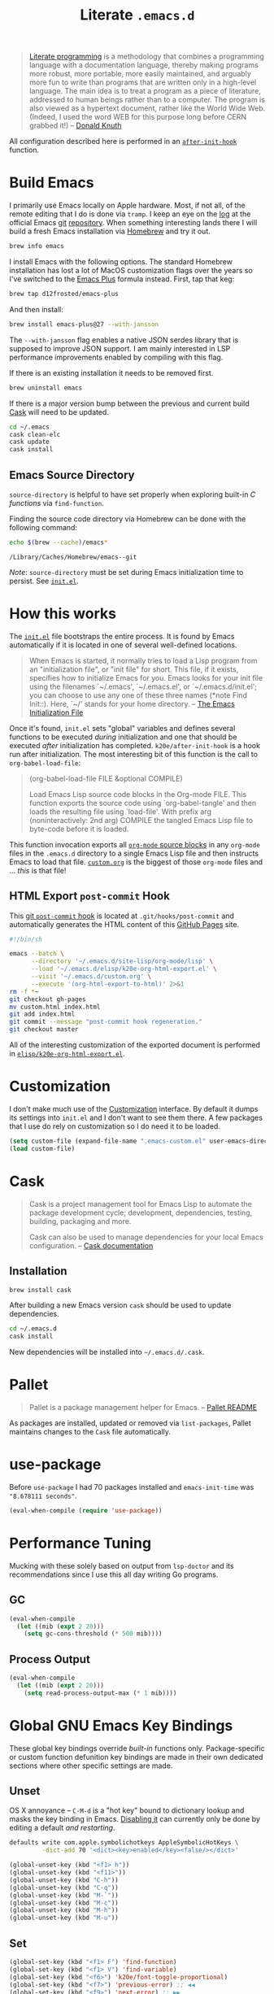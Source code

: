 #+TITLE: Literate =.emacs.d=
#+OPTIONS: toc:nil num:nil

#+BEGIN_QUOTE
[[http://www.literateprogramming.com/][Literate programming]] is a methodology that combines a programming language
with a documentation language, thereby making programs more robust, more
portable, more easily maintained, and arguably more fun to write than programs
that are written only in a high-level language. The main idea is to treat a
program as a piece of literature, addressed to human beings rather than to a
computer. The program is also viewed as a hypertext document, rather like the
World Wide Web. (Indeed, I used the word WEB for this purpose long before CERN
grabbed it!) -- [[http://www-cs-faculty.stanford.edu/~uno/lp.html][Donald Knuth]]
#+END_QUOTE

All configuration described here is performed in an [[https://github.com/krismolendyke/.emacs.d/blob/0d5a5434ff79d48ab613fc433d0ae2443c552665/init.el#L88][=after-init-hook=]]
function.

#+TOC: headlines 2

* Build Emacs
  :PROPERTIES:
  :CUSTOM_ID: build-emacs
  :END:

  I primarily use Emacs locally on Apple hardware.  Most, if not all,
  of the remote editing that I do is done via =tramp=.  I keep an eye
  on the [[http://git.savannah.gnu.org/cgit/emacs.git/log/][log]] at the official Emacs [[http://git-scm.com/][git]] [[http://git.savannah.gnu.org/cgit/emacs.git/][repository]].  When something
  interesting lands there I will build a fresh Emacs installation via
  [[http://brew.sh/][Homebrew]] and try it out.

  #+BEGIN_SRC sh
    brew info emacs
  #+END_SRC

  I install Emacs with the following options.  The standard Homebrew
  installation has lost a lot of MacOS customization flags over the
  years so I've switched to the [[https://github.com/d12frosted/homebrew-emacs-plus][Emacs Plus]] formula instead.  First,
  tap that keg:

  #+BEGIN_SRC sh
    brew tap d12frosted/emacs-plus
  #+END_SRC

  And then install:

  #+BEGIN_SRC sh
    brew install emacs-plus@27 --with-jansson
  #+END_SRC

  The =--with-jansson= flag enables a native JSON serdes library that
  is supposed to improve JSON support.  I am mainly interested in LSP
  performance improvements enabled by compiling with this flag.

  If there is an existing installation it needs to be removed first.

  #+BEGIN_SRC sh
    brew uninstall emacs
  #+END_SRC

  If there is a major version bump between the previous and current
  build [[#cask][Cask]] will need to be updated.

  #+BEGIN_SRC sh
    cd ~/.emacs
    cask clean-elc
    cask update
    cask install
  #+END_SRC

** Emacs Source Directory

   =source-directory= is helpful to have set properly when exploring built-in
   /C functions/ via =find-function=.

   Finding the source code directory via Homebrew can be done with the
   following command:

   #+BEGIN_SRC sh :exports both
     echo $(brew --cache)/emacs*
   #+END_SRC

   #+RESULTS:
   : /Library/Caches/Homebrew/emacs--git

   /Note/: =source-directory= must be set during Emacs initialization time to
   persist.  See [[https://github.com/krismolendyke/.emacs.d/blob/1241a848cee7dadfa0c719643925fa0a7b86f476/init.el#L84-L86][=init.el=]].

* How this works
  :PROPERTIES:
  :CUSTOM_ID: how-this-works
  :END:

  The [[https://github.com/krismolendyke/.emacs.d/blob/master/init.el][=init.el=]] file bootstraps the entire process.  It is found by
  Emacs automatically if it is located in one of several well-defined
  locations.

  #+BEGIN_QUOTE
  When Emacs is started, it normally tries to load a Lisp program from
  an "initialization file", or "init file" for short.  This file, if
  it exists, specifies how to initialize Emacs for you.  Emacs looks
  for your init file using the filenames `~/.emacs', `~/.emacs.el', or
  `~/.emacs.d/init.el'; you can choose to use any one of these three
  names (*note Find Init::).  Here, `~/' stands for your home
  directory. -- [[http://www.gnu.org/software/emacs/manual/html_node/emacs/Init-File.html][The Emacs Initialization File]]
  #+END_QUOTE

  Once it's found, =init.el= sets "global" variables and defines
  several functions to be executed /during/ initialization and one
  that should be executed /after/ initialization has completed.
  =k20e/after-init-hook= is a hook run after initialization.  The most
  interesting bit of this function is the call to
  =org-babel-load-file=:

  #+BEGIN_QUOTE
  (org-babel-load-file FILE &optional COMPILE)

  Load Emacs Lisp source code blocks in the Org-mode FILE. This
  function exports the source code using `org-babel-tangle' and then
  loads the resulting file using `load-file'.  With prefix arg
  (noninteractively: 2nd arg) COMPILE the tangled Emacs Lisp file to
  byte-code before it is loaded.
  #+END_QUOTE

  This function invocation exports all [[http://orgmode.org/manual/Working-With-Source-Code.html#Working-With-Source-Code][=org-mode= source blocks]] in any
  =org-mode= files in the =.emacs.d= directory to a single Emacs Lisp
  file and then instructs Emacs to load that file.  [[https://github.com/krismolendyke/.emacs.d/blob/master/custom.org][=custom.org=]] is
  the biggest of those =org-mode= files and … /this/ is that file!

** HTML Export =post-commit= Hook

   This [[https://git-scm.com/book/en/v2/Customizing-Git-Git-Hooks][git =post-commit= hook]] is located at =.git/hooks/post-commit=
   and automatically generates the HTML content of this [[https://pages.github.com/][GitHub Pages]]
   site.

   #+BEGIN_SRC sh
     #!/bin/sh

     emacs --batch \
           --directory '~/.emacs.d/site-lisp/org-mode/lisp' \
           --load '~/.emacs.d/elisp/k20e-org-html-export.el' \
           --visit '~/.emacs.d/custom.org' \
           --execute '(org-html-export-to-html)' 2>&1
     rm -f *~
     git checkout gh-pages
     mv custom.html index.html
     git add index.html
     git commit --message "post-commit hook regeneration."
     git checkout master
   #+END_SRC

   All of the interesting customization of the exported document is
   performed in [[https://github.com/krismolendyke/.emacs.d/blob/master/elisp/k20e-org-html-export.el][=elisp/k20e-org-html-export.el=]].

* Customization

  I don't make much use of the [[http://www.gnu.org/software/emacs/manual/html_node/emacs/Customization.html#Customization][Customization]] interface.  By default it dumps
  its settings into =init.el= and I don't want to see them there.  A few
  packages that I use do rely on customization so I do need it to be loaded.

  #+BEGIN_SRC emacs-lisp
    (setq custom-file (expand-file-name ".emacs-custom.el" user-emacs-directory))
    (load custom-file)
  #+END_SRC

* Cask
  :PROPERTIES:
  :CUSTOM_ID: cask
  :END:

  #+BEGIN_QUOTE
  Cask is a project management tool for Emacs Lisp to automate the
  package development cycle; development, dependencies, testing,
  building, packaging and more.

  Cask can also be used to manage dependencies for your local Emacs
  configuration. -- [[http://cask.readthedocs.org/en/latest/][Cask documentation]]
  #+END_QUOTE

** Installation

   #+BEGIN_SRC sh
     brew install cask
   #+END_SRC

   After building a new Emacs version =cask= should be used to update
   dependencies.

   #+BEGIN_SRC sh
     cd ~/.emacs.d
     cask install
   #+END_SRC

   New dependencies will be installed into =~/.emacs.d/.cask=.

* Pallet

  #+BEGIN_QUOTE
  Pallet is a package management helper for Emacs. -- [[https://github.com/rdallasgray/pallet][Pallet README]]
  #+END_QUOTE

  As packages are installed, updated or removed via =list-packages=,
  Pallet maintains changes to the =Cask= file automatically.

* use-package

  Before =use-package= I had 70 packages installed and
  =emacs-init-time= was ="8.678111 seconds"=.

  #+BEGIN_SRC emacs-lisp
    (eval-when-compile (require 'use-package))
  #+END_SRC

* Performance Tuning

  Mucking with these solely based on output from =lsp-doctor= and its
  recommendations since I use this all day writing Go programs.

** GC

   #+BEGIN_SRC emacs-lisp
     (eval-when-compile
       (let ((mib (expt 2 20)))
         (setq gc-cons-threshold (* 500 mib))))
   #+END_SRC

** Process Output

   #+BEGIN_SRC emacs-lisp
     (eval-when-compile
       (let ((mib (expt 2 20)))
         (setq read-process-output-max (* 1 mib))))
   #+END_SRC

* Global GNU Emacs Key Bindings

  These global key bindings override /built-in/ functions only.
  Package-specific or custom function defunition key bindings are made in
  their own dedicated sections where other specific settings are made.

** Unset

   OS X annoyance -- =C-M-d= is a "hot key" bound to dictionary lookup
   and masks the key binding in Emacs.  [[http://apple.stackexchange.com/questions/22785/how-do-i-disable-the-command-control-d-word-definition-keyboard-shortcut-in-os-x/114269#114269][Disabling it]] can currently
   only be done by editing a default /and restarting/.

   #+BEGIN_SRC sh
     defaults write com.apple.symbolichotkeys AppleSymbolicHotKeys \
              -dict-add 70 '<dict><key>enabled</key><false/></dict>'
   #+END_SRC

   #+BEGIN_SRC emacs-lisp
     (global-unset-key (kbd "<f1> h"))
     (global-unset-key (kbd "<f11>"))
     (global-unset-key (kbd "C-h"))
     (global-unset-key (kbd "C-q"))
     (global-unset-key (kbd "M-`"))
     (global-unset-key (kbd "M-c"))
     (global-unset-key (kbd "M-h"))
     (global-unset-key (kbd "M-u"))
   #+END_SRC

** Set

   #+BEGIN_SRC emacs-lisp
     (global-set-key (kbd "<f1> F") 'find-function)
     (global-set-key (kbd "<f1> V") 'find-variable)
     (global-set-key (kbd "<f6>") 'k20e/font-toggle-proportional)
     (global-set-key (kbd "<f7>") 'previous-error) ;; ◀◀
     (global-set-key (kbd "<f9>") 'next-error) ;; ▶▶
     (global-set-key (kbd "C-M-;") 'comment-line)
     (global-set-key (kbd "C-S-h") 'kill-whole-line)
     (global-set-key (kbd "C-c DEL") 'join-line)
     (global-set-key (kbd "C-h") 'delete-backward-char)
     (global-set-key (kbd "C-j") 'join-line)
     (global-set-key (kbd "C-x C-t") 'transpose-lines)
     (global-set-key (kbd "H-h H-f") 'find-function)
     (global-set-key (kbd "H-h H-v") 'find-variable)
     (global-set-key (kbd "H-t") 'toggle-frame-fullscreen)
     (global-set-key (kbd "M-+") 'text-scale-adjust)
     (global-set-key (kbd "M-.") 'imenu)
     (global-set-key (kbd "M-/") 'hippie-expand)
     (global-set-key (kbd "M-`") 'other-window)
     (global-set-key (kbd "M-h") 'backward-kill-word)
     (global-set-key (kbd "M-t") 'transpose-words)
   #+END_SRC

* k20e Defaults

** Apropos

   Sort by relevancy.

   #+BEGIN_SRC emacs-lisp
     (setq-default apropos-sort-by-scores t)
   #+END_SRC

** =cycle-spacing=

   #+BEGIN_SRC emacs-lisp
     (defun k20e/cycle-spacing (&optional n)
       "Make `cycle-spacing' operate in `fast' mode."
       (interactive "*p")
       (cycle-spacing n nil 'fast))
   #+END_SRC

** Backup Files

   Back up files to a single location.

   #+BEGIN_SRC emacs-lisp
     (defvar k20e/backup-dir (expand-file-name "backup" user-emacs-directory)
       "A single directory for storing backup files within.")

     (unless (file-exists-p k20e/backup-dir) (make-directory k20e/backup-dir))

     (setq backup-by-copying t
           backup-directory-alist `(("." . ,k20e/backup-dir))
           delete-old-versions t
           version-control t)
   #+END_SRC

** Enabled Commands

   Commands disabled by default prompt at first use.  Enabling
   commands disables the prompt.

   #+BEGIN_SRC emacs-lisp
     (defvar k20e/enabled-commands
       '(downcase-region
         upcase-region
         narrow-to-region
         narrow-to-page
         scroll-left
         scroll-right)
       "Normally disabled commands.")

     (defun k20e/enable-commands ()
       "Enabled normally disabled commands."
       (dolist (command k20e/enabled-commands)
         (put command 'disabled nil)))

     (k20e/enable-commands)
   #+END_SRC

** Inferior Shell

   Defaulting to =sh= seems to work well.

   #+BEGIN_SRC emacs-lisp
     (setq shell-file-name "/bin/sh")
   #+END_SRC

** TODO Defaults for Review

   This is a bunch of stuff that I just dumped here and need to go through yet.

   Show the active region and delete it when selected if a character
   is inserted.

   #+BEGIN_SRC emacs-lisp
     (transient-mark-mode t)
     (delete-selection-mode 1)
   #+END_SRC

   "Electric" indentation is generally what I consider to be sensible.

   #+BEGIN_SRC emacs-lisp
     (electric-indent-mode)
   #+END_SRC

   Cycle through the mark ring faster.

   #+BEGIN_SRC emacs-lisp
     (setq set-mark-command-repeat-pop t)
   #+END_SRC

   Splitting windows horizontally makes more sense on all of the wide
   screen monitors I work on.

   #+BEGIN_SRC emacs-lisp
     (setq split-width-threshold 81)
   #+END_SRC

   #+BEGIN_SRC emacs-lisp
     ;; What's going on here?
     (setq echo-keystrokes 0.1)

     ;; Automatically reload buffers when files change on disk.
     (global-auto-revert-mode 1)

     ;; y is the new yes.  n is the new no.
     (defalias 'yes-or-no-p 'y-or-n-p)
   #+END_SRC

* k20e Custom Functions

  I have found these to be useful enough to keep around permanently.

** Editing

   #+BEGIN_SRC emacs-lisp
     (defun k20e/mark-current-line (arg)
       "Mark the current line.
     If the mark is already set simply move the point forward a single
     line.  If it is not set, set it at the beginning of the current
     line and then move the point forward a single line."
       (interactive "p")
       (unless mark-active
         (beginning-of-line)
         (set-mark (point)))
       (forward-line arg))

     (defun k20e/open-line-below (arg)
       "Insert a new line below the current line."
       (interactive "p")
       (end-of-line)
       (newline arg)
       (indent-for-tab-command))

     (defun k20e/open-line-above (arg)
       "Insert a new line above the current line."
       (interactive "p")
       (beginning-of-line)
       (newline arg)
       (forward-line (- 0 arg))
       (indent-for-tab-command))

     ;; Inspired by http://whattheemacsd.com/key-bindings.el-01.html
     (require 'display-line-numbers)
     (defun k20e/goto-line ()
       "Show line numbers and prompt for a line number to go to.
     Restore previous state of displaying line numbers."
       (interactive)
       (if display-line-numbers-mode
         (call-interactively 'goto-line)
         (unwind-protect
             (progn
               (setq display-line-numbers t)
               (call-interactively 'goto-line))
           (setq display-line-numbers nil))))

   #+END_SRC

   This one is stolen from [[https://github.com/magnars/.emacs.d/blob/e56e71ce0f0791c7237192a049f29c2de686409a/defuns/lisp-defuns.el][magnars]]:

   #+BEGIN_SRC emacs-lisp
     (defun k20e/eval-and-replace ()
       "Replace the preceding sexp with its value."
       (interactive)
       (backward-kill-sexp)
       (condition-case nil
           (prin1 (eval (read (current-kill 0)))
                  (current-buffer))
         (error (message "Invalid expression")
                (insert (current-kill 0)))))
   #+END_SRC

   Bind editing functions:

   #+BEGIN_SRC emacs-lisp
     (global-set-key (kbd "M-l") 'k20e/mark-current-line)
     (global-set-key (kbd "<M-return>") 'k20e/open-line-below)
     (global-set-key (kbd "<M-S-return>") 'k20e/open-line-above)
     (global-set-key [remap goto-line] 'k20e/goto-line)
   #+END_SRC

** Buffers

   #+BEGIN_SRC emacs-lisp
     (defun k20e/display-buffer-file-name ()
       "Message the full path to the currently visited file."
       (interactive)
       (message "%s" (buffer-file-name)))
   #+END_SRC

   #+BEGIN_SRC emacs-lisp
     (defun k20e/font-toggle-proportional ()
       "Toggle between a proportional font."
       (interactive)
       (buffer-face-toggle '(:family "PragmataPro-Liga")))
   #+END_SRC

*** Toggle Source/Test Buffer

    If this gets any smarter it should be refactored into its own
    package.

    #+BEGIN_SRC emacs-lisp
      (defun k20e/test-buffer-p ()
        "Is the current buffer a test buffer?
      This function naïvely assumes that the file name suffix '_test'
      is indicative of a test file."
        (string-suffix-p
         "_test"
         (file-name-sans-extension (buffer-file-name))))

      (defun k20e/switch-to-test-buffer ()
        "Switch to the test buffer associated with the current source buffer.
      FIX: when >1 buffer w/ same name this is wrong because the buffer
      name is prepended w/ dir name or whatever"
        (let ((d (file-name-directory (buffer-file-name)))
              (f (format "%s_test.%s"
                          (file-name-sans-extension (buffer-name))
                          (file-name-extension (buffer-file-name)))))
          (find-file (expand-file-name f d))))

      (defun k20e/switch-to-source-buffer ()
        "Switch to the source buffer associated with the current test buffer."
        (let ((e (file-name-extension (buffer-file-name)))
              (f (car (split-string (file-name-sans-extension (buffer-file-name))
                                    "_test"))))
          (find-file (format "%s.%s" f e))))

      (defun k20e/toggle-test-buffer ()
        "Toggle between a source and test buffer.
      This function naïvely assumes that the file name suffix '_test'
      is indicative of a test file.  Therefore it should only be useful
      in major modes where that convention is expected."
        (interactive)
        (if (k20e/test-buffer-p)
            (k20e/switch-to-source-buffer)
          (k20e/switch-to-test-buffer)))
    #+END_SRC

*** Widescreen

    When working on a widescreen monitor it can be useful to have
    windows arranged a bit differently than they would on smaller
    monitors.  In particular, a function like =fit-window-to-buffer=
    which adjusts the window's width is helpful.

    #+BEGIN_SRC emacs-lisp
      (defun k20e/get-longest-line-length ()
        "Get the length of the longest line in the selected window."
        (save-excursion
          (goto-char (point-min))
          (let ((max-length 0)
                (last-line (count-lines (point-min) (point-max))))
            (while (<= (line-number-at-pos) last-line)
              (setq max-length (max max-length (- (point-at-eol) (point-at-bol))))
              (forward-line))
            (1+ max-length))))

      (defun k20e/fit-window-to-buffer-horizontally ()
        "Fit the selected window to the width of its longest line.
      Return the window width delta."
        (interactive)
        (let* ((current-width (window-width))
               (longest-line (k20e/get-longest-line-length))
               (delta (* -1 (- current-width longest-line))))
          (if (zerop (window-resizable (selected-window) delta t)) nil
            (window-resize (selected-window) delta t))
          delta))

      (global-set-key (kbd "C-x w") 'k20e/fit-window-to-buffer-horizontally)
    #+END_SRC

** Windows

   #+BEGIN_SRC emacs-lisp
     (require 'ivy)

     (defun split-window-right-and-balance-and-go-there-and-switch-buffer (&optional arg)
       "Optional argument ARG Prefix argument will switch buffer using ivy."
       (interactive "P")
       (split-window-right)
       (balance-windows-area)
       (windmove-right)
       (if arg
           (ivy-switch-buffer)
         (switch-to-buffer nil)))

     (defun delete-window-and-balance ()
       "Balance windows after deleting."
       (interactive)
       (delete-window)
       (balance-windows-area))
   #+END_SRC

   Bind window functions:

   #+BEGIN_SRC emacs-lisp
     (global-set-key (kbd "C-x 0") 'delete-window-and-balance)
     (global-set-key (kbd "C-x 3") 'split-window-right-and-balance-and-go-there-and-switch-buffer)
   #+END_SRC

** Networking

   #+BEGIN_SRC emacs-lisp
     (require 'net-utils)
     (require 'tramp)

     (defun k20e/known-hosts ()
       "Get a host name from ~./ssh/known_hosts file."
       (completing-read "host: "
                        (let ((value))
                          (dolist (elt (tramp-parse-shosts "~/.ssh/known_hosts") value)
                            (if elt (setq value (cons (cadr elt) value)))))))

     (defun k20e/host-ip ()
       "Insert the current IP of a host using `dns-lookup-program'.
     Similar to but simpler than `dns-lookup-host'."
       (interactive)
       (let ((host (k20e/known-hosts)))
         (insert (car (last (split-string (shell-command-to-string
                                           (concat dns-lookup-program " " host))))))))
   #+END_SRC

** Lunar 🌙

   #+BEGIN_SRC emacs-lisp
     (require 'calendar)
     (require 'lunar)

     (defun k20e/full-moons-info ()
       "Get a list of upcoming full moons info beginning with the current month.
     See `lunar-phase-list' and `lunar-phase-name'."
       (let* ((current-date (calendar-current-date))
              (current-month (car current-date))
              (current-year (car (last current-date)))
              (full-moon-phase-index 2)
              (k20e/full-moons-info '()))
         (dolist (phase (lunar-phase-list current-month current-year))
           (if (= (car (last phase)) full-moon-phase-index)
               (setq k20e/full-moons-info (cons phase k20e/full-moons-info))))
         (reverse k20e/full-moons-info)))

     (defun k20e/full-moons ()
       "Display upcoming full moons beginning with the current month."
       (interactive)
       (with-output-to-temp-buffer "*full-moons*"
         (princ
          (mapconcat
           #'(lambda (x)
               (format "%s %s" (calendar-date-string (car x)) (car (cdr x))))
           (k20e/full-moons-info)
           "\n"))))
   #+END_SRC

* auto-fill

  When to turn on auto-fill and set fill-column to a reasonable value.  This
  would probably be better dealt with by a data structure that maps mode hooks
  to fill-column values.

  #+BEGIN_SRC emacs-lisp
    (defun k20e/auto-fill-mode-hook ()
      (setq fill-column 78))

    (add-hook 'auto-fill-mode 'k20e/auto-fill-mode-hook)
  #+END_SRC

* auto-save

  Disable =auto-save=.

  #+BEGIN_SRC emacs-lisp
    (setq auto-save-default nil
          auto-save-timeout 0)
  #+END_SRC

* avy

  #+BEGIN_SRC emacs-lisp
    (require 'avy)

    (global-set-key (kbd "s-g") 'avy-goto-char-timer)

    (setq-default
     avy-keys '(?a ?o ?e ?u ?i ?d ?h ?t ?n)
     avy-all-windows nil
     avy-style 'at-full)
  #+END_SRC

* buffer-move

  Move the current buffer up/down/left/right easily.

  #+BEGIN_SRC emacs-lisp
    (require 'buffer-move)

    (global-set-key (kbd "<M-S-up>") 'buf-move-up)
    (global-set-key (kbd "<M-S-down>") 'buf-move-down)
    (global-set-key (kbd "<M-S-left>") 'buf-move-left)
    (global-set-key (kbd "<M-S-right>") 'buf-move-right)
  #+END_SRC

* C

  #+BEGIN_SRC emacs-lisp
    (require 'flycheck)

    (defun k20e/c-mode-hook ()
      (setq flycheck-checker 'c/c++-gcc
            flycheck-gcc-pedantic-errors t)
      (setq-default flycheck-c/c++-gcc-executable "gcc-7")
      (flycheck-mode 1))

    (add-hook 'c-mode-hook 'k20e/c-mode-hook)
  #+END_SRC

* clock-face

  This is a [[https://github.com/krismolendyke/clock-face.el][ridiculous package]] that I wrote to insert a Unicode clock
  face character for the nearest current half-hour.  🕙

  #+BEGIN_SRC emacs-lisp
    (require 'clock-face)
  #+END_SRC

* compilation-mode

  #+BEGIN_SRC emacs-lisp
    (defun k20e/compilation-mode-hook ()
      (set-face-foreground 'compilation-error "tomato1"))

    (add-hook 'compilation-mode-hook 'k20e/compilation-mode-hook)
  #+END_SRC

  Functions to execute after compilation has finished:

  #+BEGIN_SRC emacs-lisp
    (require 'hl-line)
    (require 'subr-x)

    (defun k20e/compilation-finish-function-delay-delete (buf result)
      "Delete and bury BUF after short delay.
    Do so only if compilation is successful."
      (if (string= (string-trim result) "finished")
          (run-with-timer
           1.0 nil
           (lambda (buf)
             (with-current-buffer buf
               (delete-window)
               (bury-buffer)))
           buf)))

    (defun k20e/compilation-finish-function-select-window (buf result)
      "Switch to the compilation buffer BUF.
    When compilation completes, regardless of result."
      (let ((win (get-buffer-window buf)))
        (select-window (get-buffer-window buf))
        (goto-char (point-max))
        (forward-line -1)
        (hl-line-mode)))
  #+END_SRC

* Counsel
  :PROPERTIES:
  :CUSTOM_ID: counsel
  :END:

  #+BEGIN_SRC emacs-lisp
    (require 'counsel)

    (global-set-key (kbd "M-x") 'counsel-M-x)

    (global-set-key (kbd "C-x C-f") 'counsel-find-file)
    (global-set-key (kbd "<f1> f") 'counsel-describe-function)
    (global-set-key (kbd "<f1> v") 'counsel-describe-variable)
    (global-set-key (kbd "<f1> l") 'counsel-find-library)
    (global-set-key (kbd "<f1> s") 'counsel-info-lookup-symbol)

    (global-set-key (kbd "C-x 8 RET") 'counsel-unicode-char)

    (define-key read-expression-map (kbd "C-r") 'counsel-expression-history)
  #+END_SRC

** Find File Ignore

   #+BEGIN_SRC emacs-lisp
     (require 'regexp-opt)

     (setq-default counsel-find-file-ignore-regexp (regexp-opt '(".pyc")))
   #+END_SRC

* dired

  #+BEGIN_SRC emacs-lisp
    (require 'dired-x)
    (require 'autorevert)

    (defun k20e/dired-load-hook ()
      (load "dired-x"))

    (add-hook 'dired-load-hook 'k20e/dired-load-hook)

    (defun k20e/dired-mode-hook ()
      (auto-revert-mode 1)
      (setq auto-revert-verbose nil)
      (set-face-foreground 'dired-flagged "tomato1")
      (set-face-attribute 'dired-flagged nil :strike-through t))

    (add-hook 'dired-mode-hook 'k20e/dired-mode-hook)
  #+END_SRC

* electric-pair-mode

  #+BEGIN_SRC emacs-lisp
    (require 'elec-pair)

    (electric-pair-mode t)
  #+END_SRC

* emacs-lisp-mode

  #+BEGIN_SRC emacs-lisp
    (defun k20e/emacs-lisp-mode-hook ()
      (eldoc-mode))

    (add-hook 'emacs-lisp-mode-hook 'k20e/emacs-lisp-mode-hook)
  #+END_SRC

* ert

  Emacs Lisp [[http://en.wikipedia.org/wiki/Unit_testing][unit testing]]!

  #+BEGIN_SRC emacs-lisp
    (require 'ert)

    (defun k20e/ert ()
      "Run all the tests in the universe!"
      (interactive)
      (ert t))

    (define-key emacs-lisp-mode-map (kbd "H-t") 'k20e/ert)
  #+END_SRC

* expand-region

  #+BEGIN_SRC emacs-lisp
    (require 'expand-region)

    (global-set-key (kbd "C-M-SPC") 'er/expand-region)
  #+END_SRC

* find-file-in-project

  #+BEGIN_SRC emacs-lisp
    (require 'find-file-in-project)

    (setq-default ffip-limit 8192
                  ffip-find-options "-not -regex \".*/build.*\"" ; TODO ignore .tox
                  ffip-full-paths t
                  ffip-patterns (list "*.el"
                                      "*.html"
                                      "*.js"
                                      "*.json"
                                      "*.go"
                                      "*.md"
                                      "*.org"
                                      "*.py"
                                      "*.sh"
                                      "*.txt"
                                      "*.yaml"
                                      "*.yml"
                                      "Dockerfile"
                                      "Makefile")
                  ffip-prune-patterns (list ".git" "build"))

    (global-set-key (kbd "C-x o") 'find-file-in-project)
  #+END_SRC

* flycheck
  :PROPERTIES:
  :CUSTOM_ID: flycheck
  :END:

  #+BEGIN_SRC emacs-lisp
    (require 'flycheck)

    (setq-default flycheck-pylintrc "pylintrc"
                  flycheck-check-syntax-automatically '(mode-enabled save))
  #+END_SRC

* flyspell

  Setup =ispell= to use [[#install-aspell][=aspell=]]:

  #+BEGIN_SRC emacs-lisp
    (setq-default ispell-program-name "aspell"
                  ispell-extra-args (list "--sug-mode=ultra"))
  #+END_SRC

  Then setup =flyspell= itself.  It requires  =ispell=.

  #+BEGIN_SRC emacs-lisp
    (require 'flyspell)

    ;; When to turn on flyspell-mode.
    (dolist (hook '(text-mode-hook))
      (add-hook hook 'turn-on-flyspell))

    ;; When to turn on flyspell-prog-mode for comments and strings in source.
    ;; (dolist (hook '(emacs-lisp-mode-hook
    ;;                 lisp-mode-hook))
    ;;   (add-hook hook #'(lambda () (flyspell-prog-mode))))

    ;; Do not emit to *Messages*.
    (setq flyspell-issue-message-flag nil
          flyspell-issue-welcome-flag nil)
  #+END_SRC

** Install [[http://hunspell.sourceforge.net/][=aspell=]]
   :PROPERTIES:
   :CUSTOM_ID: install-aspell
   :END:

   Install =aspell= via Homebrew:

   #+BEGIN_SRC sh
     brew install aspell --with-lang-en
   #+END_SRC

* Fonts

  I purchased the excellent font family [[https://www.fsd.it/shop/fonts/pragmatapro/][PragmataPro]] and use it
  exclusively now, rather than toggling between various proportional
  and fixed width fonts as I read and edit.

  The =add-pragmatapro-prettify-symbols-alist= function below is from
  a file I load from the =elisp= directory at initialization.  That
  file should be kept in sync with the version of the PragmataPro font
  that is currently installed.  The font author releases updates here
  https://github.com/fabrizioschiavi/pragmatapro/tree/master/emacs_snippets.

  #+BEGIN_SRC emacs-lisp
    (require 'prog-mode)

    (defun k20e/prog-mode-hook ())

    (add-hook 'prog-mode-hook 'k20e/prog-mode-hook)
  #+END_SRC

  #+BEGIN_SRC emacs-lisp
    (global-prettify-symbols-mode 1)

    (defvar k20e/font-list '(("PragmataPro-Liga" . 14)
                             ("PragmataPro" . 14))
      "Ordered list of preferred fonts and sizes.")

    (defun k20e/font--set (font-alist)
      "Set the font family and size to the given font alist of the
    format (family . point)."
      (let ((font (replace-regexp-in-string "-" " " (car font-alist)))
            (height (* 10 (cdr font-alist))))
        (set-frame-font font)
        (set-face-attribute 'default nil :height height)))

    (defun k20e/font-set-from-list (l)
      "Set the font to first available font alist in the given list."
      (if (null l) nil
        (k20e/font--set (car l))
        (if (string= (replace-regexp-in-string "-" " "(caar l))
                     (face-attribute 'default :family (selected-frame)))
            (caar l)
          (k20e/font-set-from-list (cdr l)))))

    (defun k20e/font-set ()
      "Set a font from the `k20e/font-list'."
      (interactive)
      (let ((ignore-case completion-ignore-case))
        (unwind-protect
            (progn
              (setq completion-ignore-case t)
              (let ((font (completing-read "Font: " k20e/font-list)))
                (k20e/font--set (assoc font k20e/font-list))))
          (setq completion-ignore-case ignore-case))))

    (k20e/font-set-from-list k20e/font-list)
  #+END_SRC

** Unicode

   [[http://users.teilar.gr/~g1951d/][Symbola]] is a nice font for displaying Unicode characters 🍺👍.

    #+BEGIN_SRC emacs-lisp
      (when (member "Symbola" (font-family-list))
        (set-fontset-font t 'unicode "Symbola" nil 'prepend))
    #+END_SRC

* font-awesome

  This is a [[https://github.com/krismolendyke/font-awesome.el][naïve package]] that I wrote to help insert [[http://fortawesome.github.io/Font-Awesome/][Font Awesome]]
  icons into buffers.

  #+BEGIN_SRC emacs-lisp
    (require 'font-awesome)
  #+END_SRC

* geiser

  #+BEGIN_SRC emacs-lisp
    (setq-default geiser-active-implementations '(racket chicken))
  #+END_SRC

  Default to [[https://racket-lang.org/][Racket]].

  #+BEGIN_SRC emacs-lisp
    (setq-default geiser-default-implementation 'racket)
  #+END_SRC

* git

  #+BEGIN_SRC emacs-lisp
    (require 'counsel)
    (require 'gitconfig-mode)
    (require 'gitignore-mode)

    (global-set-key (kbd "C-c g") 'counsel-git)
    (global-set-key (kbd "C-c j") 'counsel-git-grep)
  #+END_SRC

** GitHub =.gitignore=

   A simple function to insert starter =.gitignore= file contents from
   the [[https://github.com/github/gitignore][github/gitignore]] repository.

   #+BEGIN_SRC emacs-lisp
     (require 'url)

     (defun k20e/gh--gitignore-url (language)
       "Get GitHub .gitignore URL for LANGUAGE."
       (format "https://raw.githubusercontent.com/github/gitignore/master/%s.gitignore"
               (capitalize language)))

     (defun k20e/gh--gitignore-get-region (response-buffer)
       "Get GitHub .gitignore response body bounds.
     Argument RESPONSE-BUFFER HTTP GET response."
       (with-current-buffer response-buffer
         (goto-char (point-min))
         (let ((start (1+ (search-forward-regexp "^$")))
               (end (point-max)))
           (list start end))))

     (defun k20e/gh-gitignore-insert (language)
       "Insert Github .gitignore for LANGUAGE."
       (interactive "sLanguage: ")
       (let* ((response-buffer (url-retrieve-synchronously
                                (k20e/gh--gitignore-url language) t))
              (gitignore-region (k20e/gh--gitignore-get-region response-buffer)))
         (insert-buffer-substring-no-properties
          response-buffer (car gitignore-region) (cadr gitignore-region))))
   #+END_SRC

* go-mode

  Install commands:

  #+BEGIN_SRC sh
    pushd "${TMPDIR}" && \
        go install golang.org/x/tools/gopls@latest; \
        go install honnef.co/go/tools/cmd/staticcheck@latest; \
        popd
  #+END_SRC

  Switched from =staticcheck= to =golangci-lint= but its install
  doesn't recommend =go get -u=.

  #+BEGIN_SRC emacs-lisp
    (use-package company
      :ensure t
      :bind
      (:map company-active-map
            ("C-n" . 'company-select-next)
            ("C-p" . 'company-select-previous)
            ("C-h" . 'delete-backward-char))
      :config
      (setq company-idle-delay nil
            company-show-quick-access t
            company-tooltip-align-annotations t))

    (use-package dash
      :ensure t)

    (use-package flycheck
      :ensure t)

    (use-package lsp-mode
      :ensure t
      :hook ((go-mode . lsp-deferred)
             (before-save . (lambda () (when (eq major-mode 'go-mode)
                                         (lsp-format-buffer)
                                         (lsp-organize-imports)))))
      :bind
      (:map go-mode-map
            ("M-Q" . lsp-format-buffer))
      :config
      ;; Officially supported settings get first class vars, experimental
      ;; settings are "custom"
      ;; https://github.com/golang/tools/blob/master/gopls/doc/emacs.md#gopls-configuration

      ;; Officially supported settings
      ;; https://github.com/golang/tools/blob/master/gopls/doc/settings.md#officially-supported
      (setq-default lsp-go-directory-filters ["-testdata"]
                    lsp-go-link-target "pkg.go.dev"
                    lsp-go-use-placeholders t
                    lsp-eldoc-render-all nil
                    lsp-signature-doc-lines 20)

      ;; Experimental settings
      ;; https://github.com/golang/tools/blob/master/gopls/doc/settings.md#experimental
      (lsp-register-custom-settings
       '(("gopls.staticcheck" t t)))

      (set-face-attribute 'lsp-face-highlight-textual nil :underline t))

    (use-package go-mode
      :ensure t
      :bind
      (:map go-mode-map
            ("C-c C-t" . 'k20e/toggle-test-buffer)
            ("C-." . 'company-indent-or-complete-common))
      :preface
      (defun k20e/go-mode ()
        (message "hey, go-mode!"))
      :hook ((go-mode . k20e/go-mode)
             (go-mode . (lambda ()
                          (let ((gopath (string-trim (shell-command-to-string (string-join `(,(executable-find "go") "env" "GOPATH") " "))))
                                (goroot (string-trim (shell-command-to-string (string-join `(,(executable-find "go") "env" "GOROOT") " ")))))
                            (setenv "GOPATH" gopath)
                            (setenv "GOROOT" goroot)
                            (set (make-local-variable 'compile-command) "go build -v ")
                            (setq fill-column 118
                                  indent-tabs-mode t
                                  tab-width 4)
                            (set-face-attribute 'button nil :box nil))))))
  #+END_SRC

** [0/3] =TODO=

   - [ ] Steal some of these https://github.com/dominikh/yasnippet-go
   - [ ] https://github.com/nlamirault/gotest.el
   - [ ] https://github.com/alecthomas/gometalinter

* highlight-indent-guides

  #+BEGIN_SRC emacs-lisp
    (require 'highlight-indent-guides)

    (setq highlight-indent-guides-method 'character
          highlight-indent-guides-responsive 'stack)
  #+END_SRC

* highlight-parentheses

  #+BEGIN_SRC emacs-lisp
    (require 'highlight-parentheses)

    (dolist (hook '(emacs-lisp-mode-hook
                    lisp-mode-hook))
      (add-hook hook #'(lambda ()
                         (highlight-parentheses-mode))))
  #+END_SRC

* hyperspec

  #+BEGIN_SRC emacs-lisp
    ;; Set HyperSpec root in Google Drive.
    (defvar common-lisp-hyperspec-root
      (format "file://%s/"
              (expand-file-name "Documents/HyperSpec" k20e/google-drive-directory)))
  #+END_SRC

* ibuffer
  :PROPERTIES:
  :CUSTOM_ID: ibuffer
  :END:

  #+BEGIN_SRC emacs-lisp
    (require 'face-remap)

    (defalias 'list-buffers 'ibuffer)

    (defvar ibuffer-formats
          '((mark " "
                  (modified)
                  " "
                  (name 40 40 :right :elide)
                  " "
                  (filename-and-process))
            (mark " "
                  (filename-and-process 70 70 :left :elide)
                  " "
                  name)))
  #+END_SRC

* IELM

  #+BEGIN_SRC emacs-lisp
    (require 'eldoc)
    (require 'paredit)

    (defun k20e/ielm-hook ()
      (eldoc-mode)
      (paredit-mode 1))

    (add-hook 'ielm-mode-hook 'k20e/ielm-hook)
  #+END_SRC

* imenu

  Re-scan the buffer for new menu items automatically.

  #+BEGIN_SRC emacs-lisp
    (setq-default imenu-auto-rescan t)
  #+END_SRC

* I'm Feeling Lucky

  This is [[https://github.com/krismolendyke/im-feeling-lucky.el][my Google search]] module.

  #+BEGIN_SRC emacs-lisp
    (require 'im-feeling-lucky)

    (global-set-key (kbd "H-l") 'ifl-region-or-query)
  #+END_SRC

* Ivy

  #+BEGIN_SRC emacs-lisp
    (require 'ivy)

    (ivy-mode 1)

    (setq ivy-extra-directories nil
          ivy-use-virtual-buffers t
          ivy-wrap t)

    (global-set-key (kbd "C-c C-r") 'ivy-resume)
    (global-set-key (kbd "C-x b") 'ivy-switch-buffer)
  #+END_SRC

  #+BEGIN_QUOTE
  =M-j= (=ivy-yank-word=)

    Inserts the sub-word at point into the minibuffer.

    This is similar to =C-s C-w= with =isearch=. Ivy reserves =C-w=
    for =kill-region=. -- [[http://oremacs.com/swiper/#minibuffer-key-bindings][Ivy minibuffer key bindings]]
  #+END_QUOTE

  =isearch-forward-word= was mapped to =w= and my muscle memory
  requires this:

  #+BEGIN_SRC emacs-lisp
    (define-key ivy-minibuffer-map (kbd "C-w") 'ivy-yank-word)
  #+END_SRC

  #+BEGIN_QUOTE
  =C-j= (=ivy-alt-done=)

    When completing file names, selects the current directory
    candidate and starts a new completion session there. Otherwise, it
    is the same as =ivy-done=.
  #+END_QUOTE

  Having to type =C-j= to go into a directory when finding files is
  maddening and I almost never used =dired=.  Swap =RET= to go into
  directories and =C-j= to open current directory in =dired=:

  #+BEGIN_SRC emacs-lisp
    (define-key ivy-minibuffer-map (kbd "RET") 'ivy-alt-done)
    (define-key ivy-minibuffer-map (kbd "C-j") 'ivy-done)
  #+END_SRC

* js-mode

  #+BEGIN_SRC emacs-lisp
    (require 'flycheck)
    (require 'json)

    (defun k20e/js-mode-hook ()
      (flycheck-mode 1))

    (add-hook 'js-mode-hook 'k20e/js-mode-hook)

    (add-to-list 'auto-mode-alist '("\\.json\\'" . js-mode))
  #+END_SRC

* keyfreq

  #+BEGIN_SRC emacs-lisp
    (require 'keyfreq)

    (setq keyfreq-file (expand-file-name ".emacs-keyfreq" k20e/google-drive-directory)
          keyfreq-file-lock (expand-file-name ".emacs-keyfreq-lock" k20e/google-drive-directory))

    (keyfreq-mode 1)
    (keyfreq-autosave-mode 1)
  #+END_SRC

* LaTeX

  #+BEGIN_SRC emacs-lisp
    (require 'tex-mode)

    (define-key latex-mode-map (kbd "C-j") 'join-line)
  #+END_SRC

* =ligature.el=

  #+BEGIN_SRC emacs-lisp
    (use-package ligature
      :load-path "~/.emacs.d/elisp/ligature.el"
      :config
      (ligature-set-ligatures 'prog-mode '("[ERROR]" "[DEBUG]" "[INFO]" "[WARN]" "[WARNING]"
                                           "[ERR]" "[FATAL]" "[TRACE]" "[FIXME]" "[TODO]"
                                           "[BUG]" "[NOTE]" "[HACK]" "[MARK]"
                                           "# ERROR" "# DEBUG" "# INFO" "# WARN" "# WARNING"
                                           "# ERR" "# FATAL" "# TRACE" "# FIXME" "# TODO"
                                           "# BUG" "# NOTE" "# HACK" "# MARK"
                                           "// ERROR" "// DEBUG" "// INFO" "// WARN" "// WARNING"
                                           "// ERR" "// FATAL" "// TRACE" "// FIXME" "// TODO"
                                           "// BUG" "// NOTE" "// HACK" "// MARK"
                                           "!!" "!=" "!==" "!!!" "!≡" "!≡≡" "!>" "!=<" "#("
                                           "#_" "#{" "#?" "#>" "##" "#_(" "%=" "%>" "%>%" "%<%"
                                           "&%" "&&" "&*" "&+" "&-" "&/" "&=" "&&&" "&>" "$>"
                                           "***" "*=" "*/" "*>" "++" "+++" "+=" "+>" "++=" "--"
                                           "-<" "-<<" "-=" "->" "->>" "---" "-->" "-+-" "-\\/"
                                           "-|>" "-<|" ".." "..." "..<" ".>" ".~" ".=" "/*" "//"
                                           "/>" "/=" "/==" "///" "/**" ":::" "::" ":=" ":≡" ":>"
                                           ":=>" ":(" ":-(" ":)" ":-)" ":/" ":\\" ":3" ":D" ":P"
                                           ":>:" ":<:" "<$>" "<*" "<*>" "<+>" "<-" "<<" "<<<" "<<="
                                           "<=" "<=>" "<>" "<|>" "<<-" "<|" "<=<" "<~" "<~~" "<<~"
                                           "<$" "<+" "<!>" "<@>" "<#>" "<%>" "<^>" "<&>" "<?>" "<.>"
                                           "</>" "<\\>" "<\">" "<:>" "<~>" "<**>" "<<^" "<!" "<@"
                                           "<#" "<%" "<^" "<&" "<?" "<." "</" "<\\" "<\"" "<:" "<->"
                                           "<!--" "<--" "<~<" "<==>" "<|-" "<<|" "<-<" "<-->" "<<=="
                                           "<==" "=<<" "==" "===" "==>" "=>" "=~" "=>>" "=/=" "=~="
                                           "==>>" "≡≡" "≡≡≡" "≡:≡" ">-" ">=" ">>" ">>-" ">>=" ">>>"
                                           ">=>" ">>^" ">>|" ">!=" ">->" "??" "?~" "?=" "?>" "???"
                                           "?." "^=" "^." "^?" "^.." "^<<" "^>>" "^>" "\\\\" "\\>"
                                           "\\/-" "@>" "|=" "||" "|>" "|||" "|+|" "|->" "|-->" "|=>"
                                           "|==>" "|>-" "|<<" "||>" "|>>" "|-" "||-" "~=" "~>" "~~>"
                                           "~>>" "[[" "]]" "\">" "_|_"))
      (global-ligature-mode))
  #+END_SRC

* lockfiles

  [[http://stackoverflow.com/questions/5738170/why-does-emacs-create-temporary-symbolic-links-for-modified-files][Avoid creating temporary symbolic links]] and disturbing working
  directory state at the expense of avoiding editing collisions that I
  do not ever anticipate.

  #+BEGIN_SRC emacs-lisp
    (setq create-lockfiles nil)
  #+END_SRC

* man

  Setting a width avoids a possibly (likely) poorly chosen automatic
  width.

  #+BEGIN_SRC emacs-lisp
    (setq-default Man-width 80)
  #+END_SRC

* markdown-mode

  #+BEGIN_SRC emacs-lisp
    (require 'markdown-mode)

    (defun k20e/markdown-mode-hook ()
      (prettify-symbols-mode 1)
      (setq markdown-open-command "open"
            fill-column 118))

    (add-hook 'markdown-mode-hook 'k20e/markdown-mode-hook)
  #+END_SRC

* Minibuffer

  Scale up the minibuffer text size and limit how tall it can get.

  #+BEGIN_SRC emacs-lisp
    (defun k20e/minibuffer-setup-hook ()
      "Bump up minibuffer text size and height."
      (text-scale-set 3)
      (setq max-mini-window-height 20))

    (add-hook 'minibuffer-setup-hook 'k20e/minibuffer-setup-hook)
  #+END_SRC

  Set =enable-recursive-minibufers= to =t= to allow minibuffers
  /within/ minibuffers.  A good use-case of this feature is described
  in [[http://www.masteringemacs.org/articles/2011/10/19/executing-shell-commands-emacs/][Executing Shell Commands in Emacs]].

  #+BEGIN_SRC emacs-lisp
    (setq enable-recursive-minibuffers t)
  #+END_SRC

** Eval expression minibuffer

   Enable =eldoc= in the modeline.

   #+BEGIN_SRC emacs-lisp
     (require 'eldoc)

     (defun k20e/eval-expression-minibuffer-setup-hook ()
       (eldoc-mode 1))

     (add-hook 'eval-expression-minibuffer-setup-hook
               'k20e/eval-expression-minibuffer-setup-hook)
   #+END_SRC

* Mouse

  Scroll one line at a time in the "natural" direction:

  #+BEGIN_SRC emacs-lisp
    (setq-default mouse-wheel-scroll-amount '(-1 ((shift) . 1) ((meta)) ((control) . text-scale)))
  #+END_SRC

* multi-term
  :PROPERTIES:
  :CUSTOM_ID: multi-term
  :END:

  Together with [[#term][term]] this sets up my terminal environment within Emacs.

  =multi-term= adds a nice shortcut for flipping between only terminal
  buffers.  It also lets me fix a big annoyance by binding =M-h= to
  =backward-kill-word= easily.

  #+BEGIN_SRC emacs-lisp
    (require 'term)

    (defun k20e/term-toggle-mode ()
      "Toggle between `term-line-mode' and `term-char-mode'."
      (interactive)
      (if (term-in-char-mode)
          (term-line-mode)
        (term-char-mode)))
  #+END_SRC

  #+BEGIN_SRC emacs-lisp
    (require 'face-remap)
    (require 'multi-term)

    (defcustom term-bind-key-alist
        '(("C-c C-c" . term-interrupt-subjob)
          ("C-h" . term-send-backspace)
          ("C-c C-j" . k20e/term-toggle-mode)
          ("C-c C-k" . k20e/term-toggle-mode)
          ("C-p" . term-send-up)
          ("C-n" . term-send-down)
          ("C-r" . term-send-reverse-search-history)
          ("C-m" . term-send-raw)
          ("C-y" . term-send-raw)
          ("C-z" . term-stop-subjob)
          ("M-f" . term-send-forward-word)
          ("M-b" . term-send-backward-word)
          ("M-p" . previous-line)
          ("M-n" . next-line)
          ("M-d" . term-send-forward-kill-word)
          ("M-h" . term-send-backward-kill-word)
          ("M-r" . isearch-backward)
          ("M-s" . isearch-forward)
          ("M-." . completion-at-point)
          ("M-]" . multi-term-next)
          ("M-[" . multi-term-prev))
        "Custom key bindings for `multi-term'."
        :type 'alist
        :group 'multi-term)

    (defun k20e/term-mode-hook ()
      "Re-evaluate my custom key bindings.
     Make sure a fixed width font is set. Disable highlight line."
      (custom-reevaluate-setting 'term-bind-key-alist)
      (setq-local global-hl-line-mode nil))

    (add-hook 'term-mode-hook 'k20e/term-mode-hook)
  #+END_SRC

  =k20e/multi-term-hook= is necessary to re-evaluate my custom key bindings
  after =multi-term= is loaded.  Otherwise it overrides my bindings with its
  bindings whenever I open a new terminal.

** Global Key Bindings

   #+BEGIN_SRC emacs-lisp
     (global-set-key (kbd "<f2>") 'multi-term)
     (global-set-key (kbd "<f11>") 'multi-term-next)
   #+END_SRC

* multiple-cursors

  #+BEGIN_SRC emacs-lisp
    (require 'multiple-cursors)
  #+END_SRC

  #+BEGIN_SRC emacs-lisp
    (defun k20e/mark-next (extended)
      "Wrap multiple-cursors mark-more/next.
    Call `mc/mark-next-like-this' without a prefix argument.
    Argument EXTENDED Prefix argument to call function
    `mc/mark-more-like-this-extended'."
      (interactive "P")
      (if extended
          (call-interactively 'mc/mark-more-like-this-extended)
        (call-interactively 'mc/mark-next-like-this)))

    (defun k20e/mark-previous (extended)
      "Wrap multiple-cursors mark-more/previous.
    Call `mc/mark-previous-like-this' without a prefix argument.
    Argument EXTENDED Prefix argument to call function
    `mc/mark-more-like-this-extended'."
      (interactive "P")
      (if extended
          (call-interactively 'mc/mark-more-like-this-extended)
        (call-interactively 'mc/mark-previous-like-this)))
  #+END_SRC

  Setup key bindings:

  #+BEGIN_SRC emacs-lisp
    (global-set-key (kbd "M-L") 'mc/edit-lines)
    (global-set-key (kbd "C-M-.") 'k20e/mark-next)
    (global-set-key (kbd "C-M-,") 'k20e/mark-previous)
    (global-set-key (kbd "C-M-<return>") 'mc/mark-all-like-this)
  #+END_SRC

  Keep preferences sync'd across machines.

  #+BEGIN_SRC emacs-lisp
    (setq mc/list-file (expand-file-name ".mc-lists.el" k20e/google-drive-directory))
  #+END_SRC

* Open Source Licenses

  #+BEGIN_SRC emacs-lisp
    (defun k20e/insert-mit-license ()
      "Insert MIT license file contents.
    Populate the current year and user name."
      (interactive)
      (with-current-buffer (get-buffer-create "LICENSE.txt")
        (insert (format "The MIT License (MIT)

    Copyright (c) %s %s

    Permission is hereby granted, free of charge, to any person obtaining a copy
    of this software and associated documentation files (the \"Software\"), to deal
    in the Software without restriction, including without limitation the rights
    to use, copy, modify, merge, publish, distribute, sublicense, and/or sell
    copies of the Software, and to permit persons to whom the Software is
    furnished to do so, subject to the following conditions:

    The above copyright notice and this permission notice shall be included in
    all copies or substantial portions of the Software.

    THE SOFTWARE IS PROVIDED \"AS IS\", WITHOUT WARRANTY OF ANY KIND, EXPRESS OR
    IMPLIED, INCLUDING BUT NOT LIMITED TO THE WARRANTIES OF MERCHANTABILITY,
    FITNESS FOR A PARTICULAR PURPOSE AND NONINFRINGEMENT. IN NO EVENT SHALL THE
    AUTHORS OR COPYRIGHT HOLDERS BE LIABLE FOR ANY CLAIM, DAMAGES OR OTHER
    LIABILITY, WHETHER IN AN ACTION OF CONTRACT, TORT OR OTHERWISE, ARISING FROM,
    OUT OF OR IN CONNECTION WITH THE SOFTWARE OR THE USE OR OTHER DEALINGS IN
    THE SOFTWARE.
    " (format-time-string "%Y") (user-full-name)))))
  #+END_SRC

* org-mode

  #+BEGIN_SRC emacs-lisp
    (require 'org)

    (defun k20e/org-mode-hook ()
      (auto-fill-mode 1)
      (visual-line-mode 0)

      (prettify-symbols-mode 1)

      (setq org-pretty-entities t           ; Display entities as UTF-8 characters.
            truncate-lines nil
            org-ellipsis "…"
            org-fontify-quote-and-verse-blocks t
            org-fontify-whole-heading-line t)
      (setq-local global-hl-line-mode nil))

    (add-hook 'org-mode-hook 'k20e/org-mode-hook)

    ;; Set the org directory.
    (setq org-directory (expand-file-name "org" k20e/google-drive-directory))

    ;; Speeeeeeeeeed!  Move to very beginning of a headline and press "?"
    (setq org-use-speed-commands t)

    ;; "Special" `C-a' and `C-e' movement in headlines.
    (setq org-special-ctrl-a/e t)

    ;; Use completion in the current buffer for movement.
    (setq org-goto-interface 'outline-path-completion)

    ;; org-capture.
    (setq org-default-notes-file (expand-file-name "notes.org" org-directory))

    ;; Global key binding to make storing links to files easier.
    (global-set-key (kbd "C-c l") 'org-store-link)

    ;; Use Ivy for completion
    (setq org-outline-path-complete-in-steps nil)

    (setq org-log-redeadline 'time
          org-log-reschedule 'time)
  #+END_SRC

** UPGRAYEDD

   #+BEGIN_SRC sh
     cd ~/.emacs.d/site-lisp/org-mode
     g fetch origin --tags
     g co -b release_9.1.2 release_9.1.2
     make clean
     make
     cd ~/.emacs.d
     g add site-lisp/org-mode
     g commit -m "UPGRAYEDD org-mode"
   #+END_SRC

** Inline Images

   Try to get the width of images displayed inline from a =#+ATTR.*=
   keyword, e.g., =#+ATTR_HTML: :width 800px=, fall back to original
   image width if no attribute keyword is found:

   #+BEGIN_SRC emacs-lisp
     (setq org-image-actual-width nil)
   #+END_SRC

** Key Bindings

   #+BEGIN_SRC emacs-lisp
     (require 'ivy)

     (global-set-key (kbd "C-c a") 'org-agenda)
     (global-set-key (kbd "C-x c") 'org-switchb)
     (global-set-key (kbd "<f12>") 'org-agenda-list)

     (define-key org-mode-map (kbd "<return>") 'org-return-indent)
     (define-key org-mode-map (kbd "M-<return>") 'org-meta-return)
     (define-key org-mode-map (kbd "C-c C-r") 'ivy-resume)
     (define-key org-mode-map (kbd "C-j") 'join-line)
     (define-key org-mode-map (kbd "C-m") 'org-return-indent)
     (define-key org-mode-map (kbd "H-<tab>") 'pcomplete)
     (define-key org-mode-map (kbd "M-h") 'backward-kill-word)
   #+END_SRC

** Export

   - https://github.com/dakrone/ox-tufte
   - https://github.com/tsdye/tufte-org-mode

   Most non-interactive export settings are defined in [[https://github.com/krismolendyke/.emacs.d/blob/master/elisp/k20e-org-html-export.el][a file loaded
   during initialization]].  Those settings are defined during
   initialization time to support a fast batch process for exporting
   /this/ document to HTML in a Git =post-commit= hook.

   #+BEGIN_SRC emacs-lisp
     (require 'k20e-org-html-export)
   #+END_SRC

   Interactive customization can be done here.

   #+BEGIN_SRC emacs-lisp
     (require 'ox-publish)

     (setq
      ;; Enable "expert" export interface.
      org-export-dispatch-use-expert-ui t

      ;; Continue export when links are broken, but mark them
      org-export-with-broken-links  `mark)
   #+END_SRC

*** Options

    A message in =*Messages*= like:

    #+BEGIN_EXAMPLE
      user-error: Unable to resolve link: nil
    #+END_EXAMPLE

    indicates that a link somewhere is malformed.  Adding the option:

    #+BEGIN_SRC org
      ,#+OPTIONS: broken-links:mark
    #+END_SRC

    and exporting will insert =BROKEN= into the HTML document.
    Searching for that token makes finding the offending broken link
    much easier.  Keeping this option set all the time would let
    broken links slip through the export process undetected.

*** Backends

    #+BEGIN_SRC emacs-lisp
      (require 'ox-md)

      (add-to-list 'org-export-backends 'md)
    #+END_SRC

    #+BEGIN_SRC emacs-lisp
      (require 'ox-tufte)
    #+END_SRC

** Publish

   #+BEGIN_SRC emacs-lisp
     (setq org-publish-project-alist
           `(("k20e.com-org-files"
              :base-directory ,(expand-file-name "source" (expand-file-name "k20e.com" k20e/google-drive-directory))
              :base-extension "org"
              :recursive t
              :exclude "ga.org\\|level-0.org\\|todo.org\\|.DS_Store"
              :publishing-directory ,(expand-file-name "published" (expand-file-name "k20e.com" k20e/google-drive-directory))
              :publishing-function org-html-publish-to-html
              :with-planning t)
             ("k20e.com-static-files"
              :base-directory ,(expand-file-name "source" (expand-file-name "k20e.com" k20e/google-drive-directory))
              :base-extension "jpg\\|png\\|ico"
              :recursive t
              :publishing-directory ,(expand-file-name "published" (expand-file-name "k20e.com" k20e/google-drive-directory))
              :publishing-function org-publish-attachment)
             ("k20e.com"
              :components ("k20e.com-org-files" "k20e.com-static-files"))
             ("work-org-files"
              :base-directory ,(expand-file-name "work" org-directory)
              :base-extension "org"
              :publishing-directory ,(expand-file-name "published" (expand-file-name "work" org-directory))
              :publishing-function org-html-publish-to-html
              :with-planning t)
             ("work-static-files"
              :base-directory ,(expand-file-name "work" org-directory)
              :base-extension "pdf\\|csv\\|sql\\|png"
              :publishing-directory ,(expand-file-name "published" (expand-file-name "work" org-directory))
              :publishing-function org-publish-attachment)
             ("work"
              :components ("work-org-files" "work-static-files"))
             ("house-org-files"
              :base-directory ,(expand-file-name "house" org-directory)
              :base-extension "org"
              :recursive t
              :publishing-directory ,(expand-file-name "published" (expand-file-name "house" org-directory))
              :publishing-function org-html-publish-to-html
              :with-planning t)
             ("house-static-files"
              :base-directory ,(expand-file-name "house" org-directory)
              :base-extension "pdf\\|csv\\|png\\|xls\\|doc"
              :recursive t
              :publishing-directory ,(expand-file-name "published" (expand-file-name "house" org-directory))
              :publishing-function org-publish-attachment)
             ("house"
              :components ("house-org-files" "house-static-files"))))
   #+END_SRC

** Babel

   Define [[http://orgmode.org/worg/org-contrib/babel/languages.html][which languages]] =org-babel= should support.

   #+BEGIN_SRC emacs-lisp
     (defvar k20e/org-babel-load-languages
       '((ditaa . t)
         (emacs-lisp . t)
         (js . t)
         (org . t)
         (python . t)
         (scheme . t)
         (shell . t)
         (sql . t))
       "Languages to evaluate in `org-mode'.")

     (org-babel-do-load-languages 'org-babel-load-languages
                                  k20e/org-babel-load-languages)
   #+END_SRC

   Disable interactive prompt for executing code blocks.  This is
   dangerous but I never execute any org files that I didn't author.

   #+BEGIN_SRC emacs-lisp
     (setq org-confirm-babel-evaluate nil)
   #+END_SRC

** TODO Items

   Automatically insert a timestamp when a task is marked =DONE=.

   #+BEGIN_SRC emacs-lisp
     (setq org-log-done t)
   #+END_SRC

   Custom keywords and faces.

   #+BEGIN_SRC emacs-lisp
     (setq org-todo-keywords '((sequence
                                "TODO(t)"
                                "STARTED(s!)"
                                "|"
                                "DONE(d!)"
                                "CANCELED(c@)"))
           org-todo-keyword-faces '(("TODO" . org-todo)
                                    ("STARTED" . org-code)
                                    ("CANCELED" . org-ellipsis)
                                    ("DONE" . org-done)))
   #+END_SRC

** Agenda

   #+BEGIN_SRC emacs-lisp
     (require 'face-remap)
     (require 'org)
     (require 'org-agenda)
     (require 'winner)

     (defun k20e/org-agenda-mode-hook ()
       (define-key org-agenda-mode-map (kbd "q")
         (lambda (x)
           (interactive "p")
           (winner-undo)
           (kill-buffer "*Org Agenda*")))
       (delete-other-windows)
       (text-scale-set 2))

     (add-hook 'org-agenda-mode-hook 'k20e/org-agenda-mode-hook)
   #+END_SRC

*** Files

   #+BEGIN_SRC emacs-lisp
     (setq org-agenda-files (list (expand-file-name "work" org-directory)))
   #+END_SRC

*** Deadlines

   Non-nil means skip scheduling line if same entry shows because of deadline.

   In the agenda of today, an entry can show up multiple times because it is
   both scheduled and has a nearby deadline, and maybe a plain time stamp as
   well.

   When set to t, then only the deadline is shown and the fact that the entry
   is scheduled today or was scheduled previously is not shown.

   #+BEGIN_SRC emacs-lisp
     (setq org-agenda-skip-scheduled-if-deadline-is-shown nil)
   #+END_SRC

*** List

   Default to showing only today in the agenda list.

   #+BEGIN_SRC emacs-lisp
     (setq org-agenda-span 'day)
   #+END_SRC

** Habit

   #+BEGIN_SRC emacs-lisp
     (require 'org-habit)

     (setq org-habit-completed-glyph ?✓
           org-habit-today-glyph ?|)
   #+END_SRC

** Logging & Drawers

   Insert state change notes and time stamps into a drawer rather than simply
   "loose" after a headline.

   #+BEGIN_SRC emacs-lisp
     (setq org-log-into-drawer t)
   #+END_SRC
** Clock

   #+BEGIN_SRC emacs-lisp
     (defvar org-clock-idle-time 5)
   #+END_SRC

* Paradox

  #+BEGIN_SRC emacs-lisp
    (require 'face-remap)
    (require 'paradox)

    (defun k20e/paradox-menu-mode-hook ()
      (setq-default paradox-execute-asynchronously nil))

    (add-hook 'paradox-menu-mode-hook 'k20e/paradox-menu-mode-hook)
  #+END_SRC

* paredit-mode

  #+BEGIN_SRC emacs-lisp
    (autoload 'paredit-mode "paredit" nil t)

    ;; When to turn on paredit.
    (dolist (hook '(emacs-lisp-mode-hook
                    geiser-mode-hook
                    geiser-repl-mode-hook
                    lisp-mode-hook
                    scheme-mode-hook))
      (add-hook hook #'(lambda nil (paredit-mode 1))))

    (eval-after-load "paredit"
      '(progn
         (define-key paredit-mode-map [?\)] 'paredit-close-parenthesis)
         (define-key paredit-mode-map [(meta ?\))]
           'paredit-close-parenthesis-and-newline)
         (define-key paredit-mode-map (kbd "C-h") 'paredit-backward-delete)
         (define-key paredit-mode-map (kbd "C-j") 'join-line)))
  #+END_SRC

* TODO prettify-symbols-mode

  - https://blog.jft.rocks/emacs/unicode-for-orgmode-checkboxes.html
  - http://www.modernemacs.com/post/prettify-mode/
  - https://www.emacswiki.org/emacs/DontReadItsName
  - http://endlessparentheses.com/using-prettify-symbols-in-clojure-and-elisp-without-breaking-indentation.html
  - https://pixelambacht.nl/2015/sans-bullshit-sans/
  - https://github.com/ekaschalk/.spacemacs.d/blob/master/layers/display/local/pretty-fonts/pretty-fonts.el
  - https://unix.stackexchange.com/questions/247108/how-to-find-out-which-unicode-codepoints-are-defined-in-a-ttf-file

* python

  #+BEGIN_SRC emacs-lisp
    (require 'electric)
    (require 'blacken)
    (require 'flycheck)
    (require 'multiple-cursors)
    (require 'python)
    (require 'yasnippet)

    (defun k20e/python-mode-hook ()
      (setq display-line-numbers nil
            electric-indent-inhibit t       ; Do not drive me crazy with extra-dumb indentation!
            fill-column 88)
      (prettify-symbols-mode 1)

      (blacken-mode)
      (flycheck-mode 1)
      (superword-mode)
      (yas-minor-mode 1)
      ;; Previously:
      ;; C-M-f, C-M-b (paredit-forward/back)
      ;; C-M-n, C-M-p (forward-list/backward-list)
      ;; C-M-a, C-M-e (beginning-of-defun/end-of-defun)
      (define-key python-mode-map (kbd "M-a") 'python-nav-beginning-of-statement)
      (define-key python-mode-map (kbd "M-e") 'python-nav-end-of-statement)
      (define-key python-mode-map (kbd "M-n") 'python-nav-forward-statement)
      (define-key python-mode-map (kbd "M-p") 'python-nav-backward-statement)
      (define-key python-mode-map (kbd "M-q") 'blacken-buffer)
      (define-key python-mode-map (kbd "C-M-f") 'python-nav-forward-sexp)
      (define-key python-mode-map (kbd "C-M-b") 'python-nav-backward-sexp)
      (define-key python-mode-map (kbd "C-M-n") 'python-nav-forward-block)
      (define-key python-mode-map (kbd "C-M-p") 'python-nav-backward-block))

    (add-hook 'python-mode-hook 'k20e/python-mode-hook)
  #+END_SRC

** IPython

   #+BEGIN_SRC emacs-lisp
     (setq python-shell-interpreter "python"
           python-shell-interpreter-args ""
           python-shell-completion-native-enable nil)
   #+END_SRC

* re-builder

  #+BEGIN_SRC emacs-lisp
    (use-package re-builder
      :config
      (setq reb-re-syntax 'string))
  #+END_SRC

* recentf

  #+BEGIN_SRC emacs-lisp
    (require 'counsel)
    (require 'recentf)

    (setq recentf-save-file (expand-file-name ".recentf" k20e/google-drive-directory)
          recentf-max-saved-items 250)

    (recentf-mode 1)

    (global-set-key (kbd "C-x C-r") 'counsel-recentf)
  #+END_SRC

* reStructuredText

  #+BEGIN_SRC emacs-lisp
    (require 'rst)

    (defun k20e/rst-mode-hook ()
      (setq fill-column 78)
      (set-default 'rst-preferred-adornments '((?= simple 0)
                                               (?- simple 0)
                                               (?~ simple 0)
                                               (?* simple 0)
                                               (?+ simple 0)
                                               (?# simple 0)
                                               (?@ simple 0))))

    (add-hook 'rst-mode-hook 'k20e/rst-mode-hook)
  #+END_SRC

* ripgrep

  [[https://github.com/BurntSushi/ripgrep][ripgrep]] via [[#counsel][Counsel]], defaulting to the thing at point in the nearest
  =git= repository ancestor.

  #+BEGIN_SRC emacs-lisp
    (require 'counsel)

    (defun k20e/counsel-rg-project (initial-input)
      "Search using `counsel-rg' from the project root for INITIAL-INPUT."
      (interactive (list (thing-at-point 'symbol)))
      (counsel-rg initial-input (condition-case err
                                    (vc-root-dir)
                                  (error default-directory))))

    (global-set-key (kbd "C-x C-a") 'k20e/counsel-rg-project)
  #+END_SRC

* rust

  #+BEGIN_SRC emacs-lisp
    (require 'flycheck)
    (require 'flycheck-rust)
    (require 'rust-mode)

    (defun k20e/rust-mode-hook ()
      (setq flycheck-checker 'rust
            rust-format-on-save t)
      (flycheck-mode 1)
      (flycheck-rust-setup))

    (add-hook 'rust-mode-hook 'k20e/rust-mode-hook)
  #+END_SRC

* savehist

  #+BEGIN_SRC emacs-lisp
    ;; Save minibuffer history.
    (require 'savehist)

    (setq savehist-file (expand-file-name ".savehist" k20e/google-drive-directory))
    (savehist-mode)
  #+END_SRC

* =*scratch*=

  Begin with an empty =*scratch*= file.

  #+BEGIN_SRC emacs-lisp
    (setq initial-scratch-message nil)
  #+END_SRC

  Set it to Emacs Lisp mode.

  #+BEGIN_SRC emacs-lisp
    (with-current-buffer (get-buffer-create "*scratch*")
      (emacs-lisp-mode))
  #+END_SRC

** Quickly create new scratch buffers

   With a preset list of major modes that I find often need scratch
   pads for.

   #+BEGIN_SRC emacs-lisp
     (defconst k20e/scratch-buffer-modes
       '(fundamental-mode
         emacs-lisp-mode
         python-mode
         javascript-mode
         org-mode
         sql-mode
         text-mode
         yaml-mode)
       "Common major modes to create scratch buffers for.")

     (defun k20e/scratch-buffer ()
       "Generate a new scratch buffer.
     Choose from `k20e/scratch-buffer-modes' list of major modes to
     enable in the newly created scratch buffer and switch to it."
       (interactive)
       (let ((mode (read (ivy-completing-read "New *scratch* buffer with mode: "
                                              (mapcar (lambda (el) (format "%s" el))
                                                      k20e/scratch-buffer-modes)))))
         (switch-to-buffer (generate-new-buffer (format "*scratch-%s*" mode)))
         (funcall mode)))
   #+END_SRC

   Bind it globally.

   #+BEGIN_SRC emacs-lisp
     (global-set-key (kbd "<f10>") 'k20e/scratch-buffer)
   #+END_SRC

* sh-mode

  #+BEGIN_SRC emacs-lisp
    (require 'flycheck)
    (require 'sh-script)

    (defun k20e/sh-script-mode-hook ()
      (prettify-symbols-mode 1)
      (flycheck-mode 1))

    (add-hook 'sh-mode-hook 'k20e/sh-script-mode-hook)
  #+END_SRC

* server

  #+BEGIN_SRC emacs-lisp
    ;; Start the Emacs server.
    (require 'server)

    (unless (server-running-p)
      (server-start))
  #+END_SRC

* smex

  #+BEGIN_SRC emacs-lisp
    (require 'smex)
    (smex-initialize)

    ;; Share smex history across my machines.
    (setq smex-save-file (expand-file-name ".smex-items" k20e/google-drive-directory))
  #+END_SRC

* sql-mode

  #+BEGIN_SRC emacs-lisp
    (require 'sql)

    (defun k20e/sql-mode-hook ()
      (setq sql-product 'mysql
            tab-width 4)
      (sql-highlight-mysql-keywords))

    (add-hook 'sql-mode-hook 'k20e/sql-mode-hook)
  #+END_SRC

* server

  #+BEGIN_SRC emacs-lisp
    ;; Start the Emacs server.
    (require 'server)

    (unless (server-running-p)
      (server-start))
  #+END_SRC

* Swiper

  #+BEGIN_SRC emacs-lisp
    (require 'swiper)

    (global-set-key (kbd "C-s") 'swiper)
  #+END_SRC

* Theme

  Always highlight the current line:

  #+BEGIN_SRC emacs-lisp
    (require 'hl-line)

    (global-hl-line-mode t)
  #+END_SRC

  Simple stuff:

  #+BEGIN_SRC emacs-lisp
    (require 'simple)

    (line-number-mode)
    (column-number-mode)

    (size-indication-mode)
  #+END_SRC

  Highlight matching parentheses:

  #+BEGIN_SRC emacs-lisp
    (require 'paren)

    (show-paren-mode)
  #+END_SRC

  Blink the cursor:

  #+BEGIN_SRC emacs-lisp
    (require 'frame)

    (setq-default blink-cursor-mode t)
  #+END_SRC

  Truncate lines and enable fringes to indicate truncated lines:

  #+BEGIN_SRC emacs-lisp
    (require 'fringe)

    (fringe-mode)

    (setq-default
     truncate-lines t
     truncate-partial-width-windows nil)
  #+END_SRC

  No bell:

  #+BEGIN_SRC emacs-lisp
    (setq-default ring-bell-function 'ignore)
  #+END_SRC

  Make sure syntax highlighting is enabled:

  #+BEGIN_SRC emacs-lisp
    (require 'font-core)

    (global-font-lock-mode)
  #+END_SRC

  Set theme:

  #+BEGIN_SRC emacs-lisp
    (require 'nord-theme)
    (require 'color-theme-sanityinc-tomorrow)

    ;; (load-theme 'sanityinc-tomorrow-bright)
    (load-theme 'sanityinc-tomorrow-day)
  #+END_SRC

* term
  :PROPERTIES:
  :CUSTOM_ID: term
  :END:

  Together with [[#multi-term][multi-term]] this sets up my terminal environment within Emacs.

** Key Bindings

   =term-raw-map= is used in /char/ mode.

   #+BEGIN_SRC emacs-lisp
     (require 'counsel)
     (require 'smex)

     (define-key term-raw-map (kbd "M-x") 'counsel-M-x)
     (define-key term-raw-map (kbd "M-h") 'backward-kill-word)
   #+END_SRC

   =term-mode-map= is used in /line/ mode.

   #+BEGIN_SRC emacs-lisp
     (define-key term-mode-map (kbd "M-x") 'counsel-M-x)
   #+END_SRC

* terraform-mode

  #+BEGIN_SRC emacs-lisp
    (require 'terraform-mode)

    (defun k20e/terraform-mode-hook ()
      (terraform-format-on-save-mode))

    (add-hook 'terraform-mode-hook 'k20e/terraform-mode-hook)
  #+END_SRC

* text-mode

  #+BEGIN_SRC emacs-lisp
    (defun k20e/text-mode-hook ()
      (auto-fill-mode 1))

    (add-hook 'text-mode-hook 'k20e/text-mode-hook)
  #+END_SRC

* toml-mode

  #+BEGIN_SRC emacs-lisp
    (add-to-list 'auto-mode-alist '("Pipfile\\'" . toml-mode))
  #+END_SRC

* tramp

** =ControlPath=

   Fix =ControlPath too long= errors due to OS X pitching a [[https://lists.macosforge.org/pipermail/macports-tickets/2011-June/084295.html][long temporary directory]] to =ssh=.

   Unfortunately, setting this is blowing up the =server-start= which
   can no longer find the socket stored in the original =TMPDIR=
   value.

   #+BEGIN_SRC emacs-lisp
     ;; (setenv "TMPDIR" "/tmp")
   #+END_SRC

   Eureka!  It appears that the =ControlMaster= option for =ssh=
   should be set to =yes= instead of =auto= to avoid the =ControlPath
   too long= error.  Here is the interesting section of =man 5
   ssh_config=:

   #+BEGIN_EXAMPLE
     ControlMaster
                  Enables the sharing of multiple sessions over a single network connection.  When set to
                  ``yes'', ssh(1) will listen for connections on a control socket specified using the
                  ControlPath argument.  Additional sessions can connect to this socket using the same
                  ControlPath with ControlMaster set to ``no'' (the default).  These sessions will try to reuse
                  the master instance's network connection rather than initiating new ones, but will fall back
                  to connecting normally if the control socket does not exist, or is not listening.

                  Setting this to ``ask'' will cause ssh to listen for control connections, but require confir-
                  mation using the SSH_ASKPASS program before they are accepted (see ssh-add(1) for details).
                  If the ControlPath cannot be opened, ssh will continue without connecting to a master
                  instance.

                  X11 and ssh-agent(1) forwarding is supported over these multiplexed connections, however the
                  display and agent forwarded will be the one belonging to the master connection i.e. it is not
                  possible to forward multiple displays or agents.

                  Two additional options allow for opportunistic multiplexing: try to use a master connection
                  but fall back to creating a new one if one does not already exist.  These options are:
                  ``auto'' and ``autoask''.  The latter requires confirmation like the ``ask'' option.
   #+END_EXAMPLE

   The =tramp-ssh-controlmaster-options= variable is responsible for
   the =ControlMaster= value as well as a few other options which have
   not been changed from their default values.

   #+BEGIN_SRC emacs-lisp
     (setq tramp-ssh-controlmaster-options
           "-o ControlPath=%t.%%r@%%h:%%p -o ControlMaster=yes -o ControlPersist=no")
   #+END_SRC

** Inline Copying

   Do not inline copy files.  This is to avoid =File exists, but
   cannot be read= errors.

   #+BEGIN_SRC emacs-lisp
     (setq-default tramp-copy-size-limit -1)
   #+END_SRC

** File Backup

   Do not backup files edited by =tramp= to [[http://www.gnu.org/software/emacs/manual/html_node/tramp/Auto_002dsave-and-Backup.html][avoid possibly sharing
   copies of privileged files with non-privileged users]].

   #+BEGIN_SRC emacs-lisp
     (add-to-list 'backup-directory-alist (list tramp-file-name-regexp))
   #+END_SRC

** Debugging

   Level =3= by default.

   #+BEGIN_SRC emacs-lisp
     ;; (setq tramp-verbose 6)
   #+END_SRC

   Will create a detailed log buffer.

* TypeScript

  #+BEGIN_SRC emacs-lisp
    (require 'eldoc)
    (require 'flycheck)
    (require 'tide)
    (require 'typescript-mode)

    (defun k20e/typescript-mode-hook ()
      (eldoc-mode)
      (flycheck-mode 1)
      (tide-setup)
      (tide-hl-identifier-mode 1))

    (add-hook 'typescript-mode-hook 'k20e/typescript-mode-hook)
  #+END_SRC

* uniquify

  Name multiple identical buffer names in a sensible manner.

  #+BEGIN_SRC emacs-lisp
    (require 'uniquify)

    (setq uniquify-buffer-name-style 'forward)
  #+END_SRC

* windmove

  #+BEGIN_SRC emacs-lisp
    (require 'windmove)

    (windmove-default-keybindings 'hyper)
    (setq windmove-wrap-around t)

    (global-set-key (kbd "M-SPC") 'windmove-right)
    (global-set-key (kbd "M-S-SPC") 'windmove-left)
  #+END_SRC

* web-mode

  #+BEGIN_SRC emacs-lisp
    (require 'elec-pair)
    (require 'flycheck)
    (require 'web-mode)

    (add-to-list 'auto-mode-alist '("\\.html?\\'" . web-mode))
    (add-to-list 'auto-mode-alist '("\\.jsx\\'" . web-mode))
    (add-to-list 'auto-mode-alist '("\\.tsx\\'" . web-mode))

    (defun k20e/web-mode-hook ()
      (set-default 'web-mode-engines-alist '(("django" . "\\.html?\\'")))
      (setq web-mode-markup-indent-offset 2
            web-mode-enable-auto-quoting nil)

      (flycheck-add-mode 'typescript-tslint 'web-mode)

      ;; Disable pairing { to avoid {{ }}}} from web-mode block templates
      (setq-local electric-pair-inhibit-predicate
                  (lambda (c)
                    (if (char-equal c ?{) t (electric-pair-default-inhibit c)))))

    (add-hook 'web-mode-hook 'k20e/web-mode-hook)
  #+END_SRC

* winner-mode

  Remember window configurations.

  #+BEGIN_SRC emacs-lisp
    (require 'winner)

    (winner-mode)
  #+END_SRC

* whitespace

  Take care of some whitespace issues.

  - Kill trailing whitespace on save
  - Insert a new line at the end of file on save
  - Prefer =space= over =tab=

  #+BEGIN_SRC emacs-lisp
    (require 'whitespace)

    (defun k20e/before-save-hook ()
      (whitespace-cleanup)
      (delete-trailing-whitespace 0 nil))

    (add-hook 'before-save-hook 'k20e/before-save-hook)

    (set-default 'indent-tabs-mode nil)

    (setq require-final-newline t
          mode-require-final-newline t)
  #+END_SRC

* yaml-mode

  #+BEGIN_SRC emacs-lisp
    (require 'highlight-indent-guides)
    (require 'yaml-mode)
    (require 'flycheck)
    (require 'flycheck-yamllint)
    (require 'flyspell)

    (defun k20e/yaml-mode-hook ()
      (setq fill-column 118)
      (define-key yaml-mode-map (kbd "C-m") 'newline-and-indent)
      (flycheck-mode 1)
      (flycheck-yamllint-setup)
      (flyspell-mode-off)
      (highlight-indent-guides-mode)
      (prettify-symbols-mode 1))

    (add-hook 'yaml-mode-hook 'k20e/yaml-mode-hook)
  #+END_SRC
